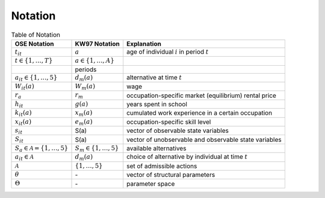 Notation
========


.. csv-table:: Table of Notation 
   :header: "OSE Notation", "KW97 Notation", "Explanation"


   ":math:`t_{it}`", ":math:`a`", "age of individual
   :math:`i` in period :math:`t`"
   ":math:`t \in \{1, \dots, T \}`", ":math:`a \in \{1, \dots, A \}`"
   , "periods"
   ":math:`a_{it} \in \{1, \dots, 5 \}`", ":math:`d_m(a)`
   ", "alternative at time :math:`t`"
   ":math:`W_{it}(a)`", ":math:`W_m(a)`
   ", "wage"
   ":math:`r_a`", ":math:`r_m`
   ", "occupation-specific market \ (equilibrium) rental price"
   ":math:`h_{it}`", ":math:`g(a)`", "years spent in school"
   ":math:`k_{it}(a)`", ":math:`x_m(a)`", "
   cumulated work experience \ in a certain occupation"
   ":math:`x_{it}(a)`", ":math:`e_m(a)`", "
   occupation-specific skill level"
   ":math:`s_{it}`", "S(a)", "vector of observable state variables"
   ":math:`S_{it}`", "S(a)", "
   vector of unobservable and \ observable state variables"
   ":math:`S_a \in \mathcal{A} = \{1, \dots, 5\}`", "
   :math:`S_m \in \{1, \dots, 5 \}`", "available alternatives"
   ":math:`a_{it} \in \mathcal{A}`", ":math:`d_m(a)`", "
   choice of alternative by individual at time :math:`t`"
   ":math:`\mathcal{A}`", ":math:`\{1, \dots, 5 \}`", "
   set of admissible actions"
   ":math:`\theta`", "\-", "vector of structural parameters"
   ":math:`\Theta`", "\-", "parameter space"
